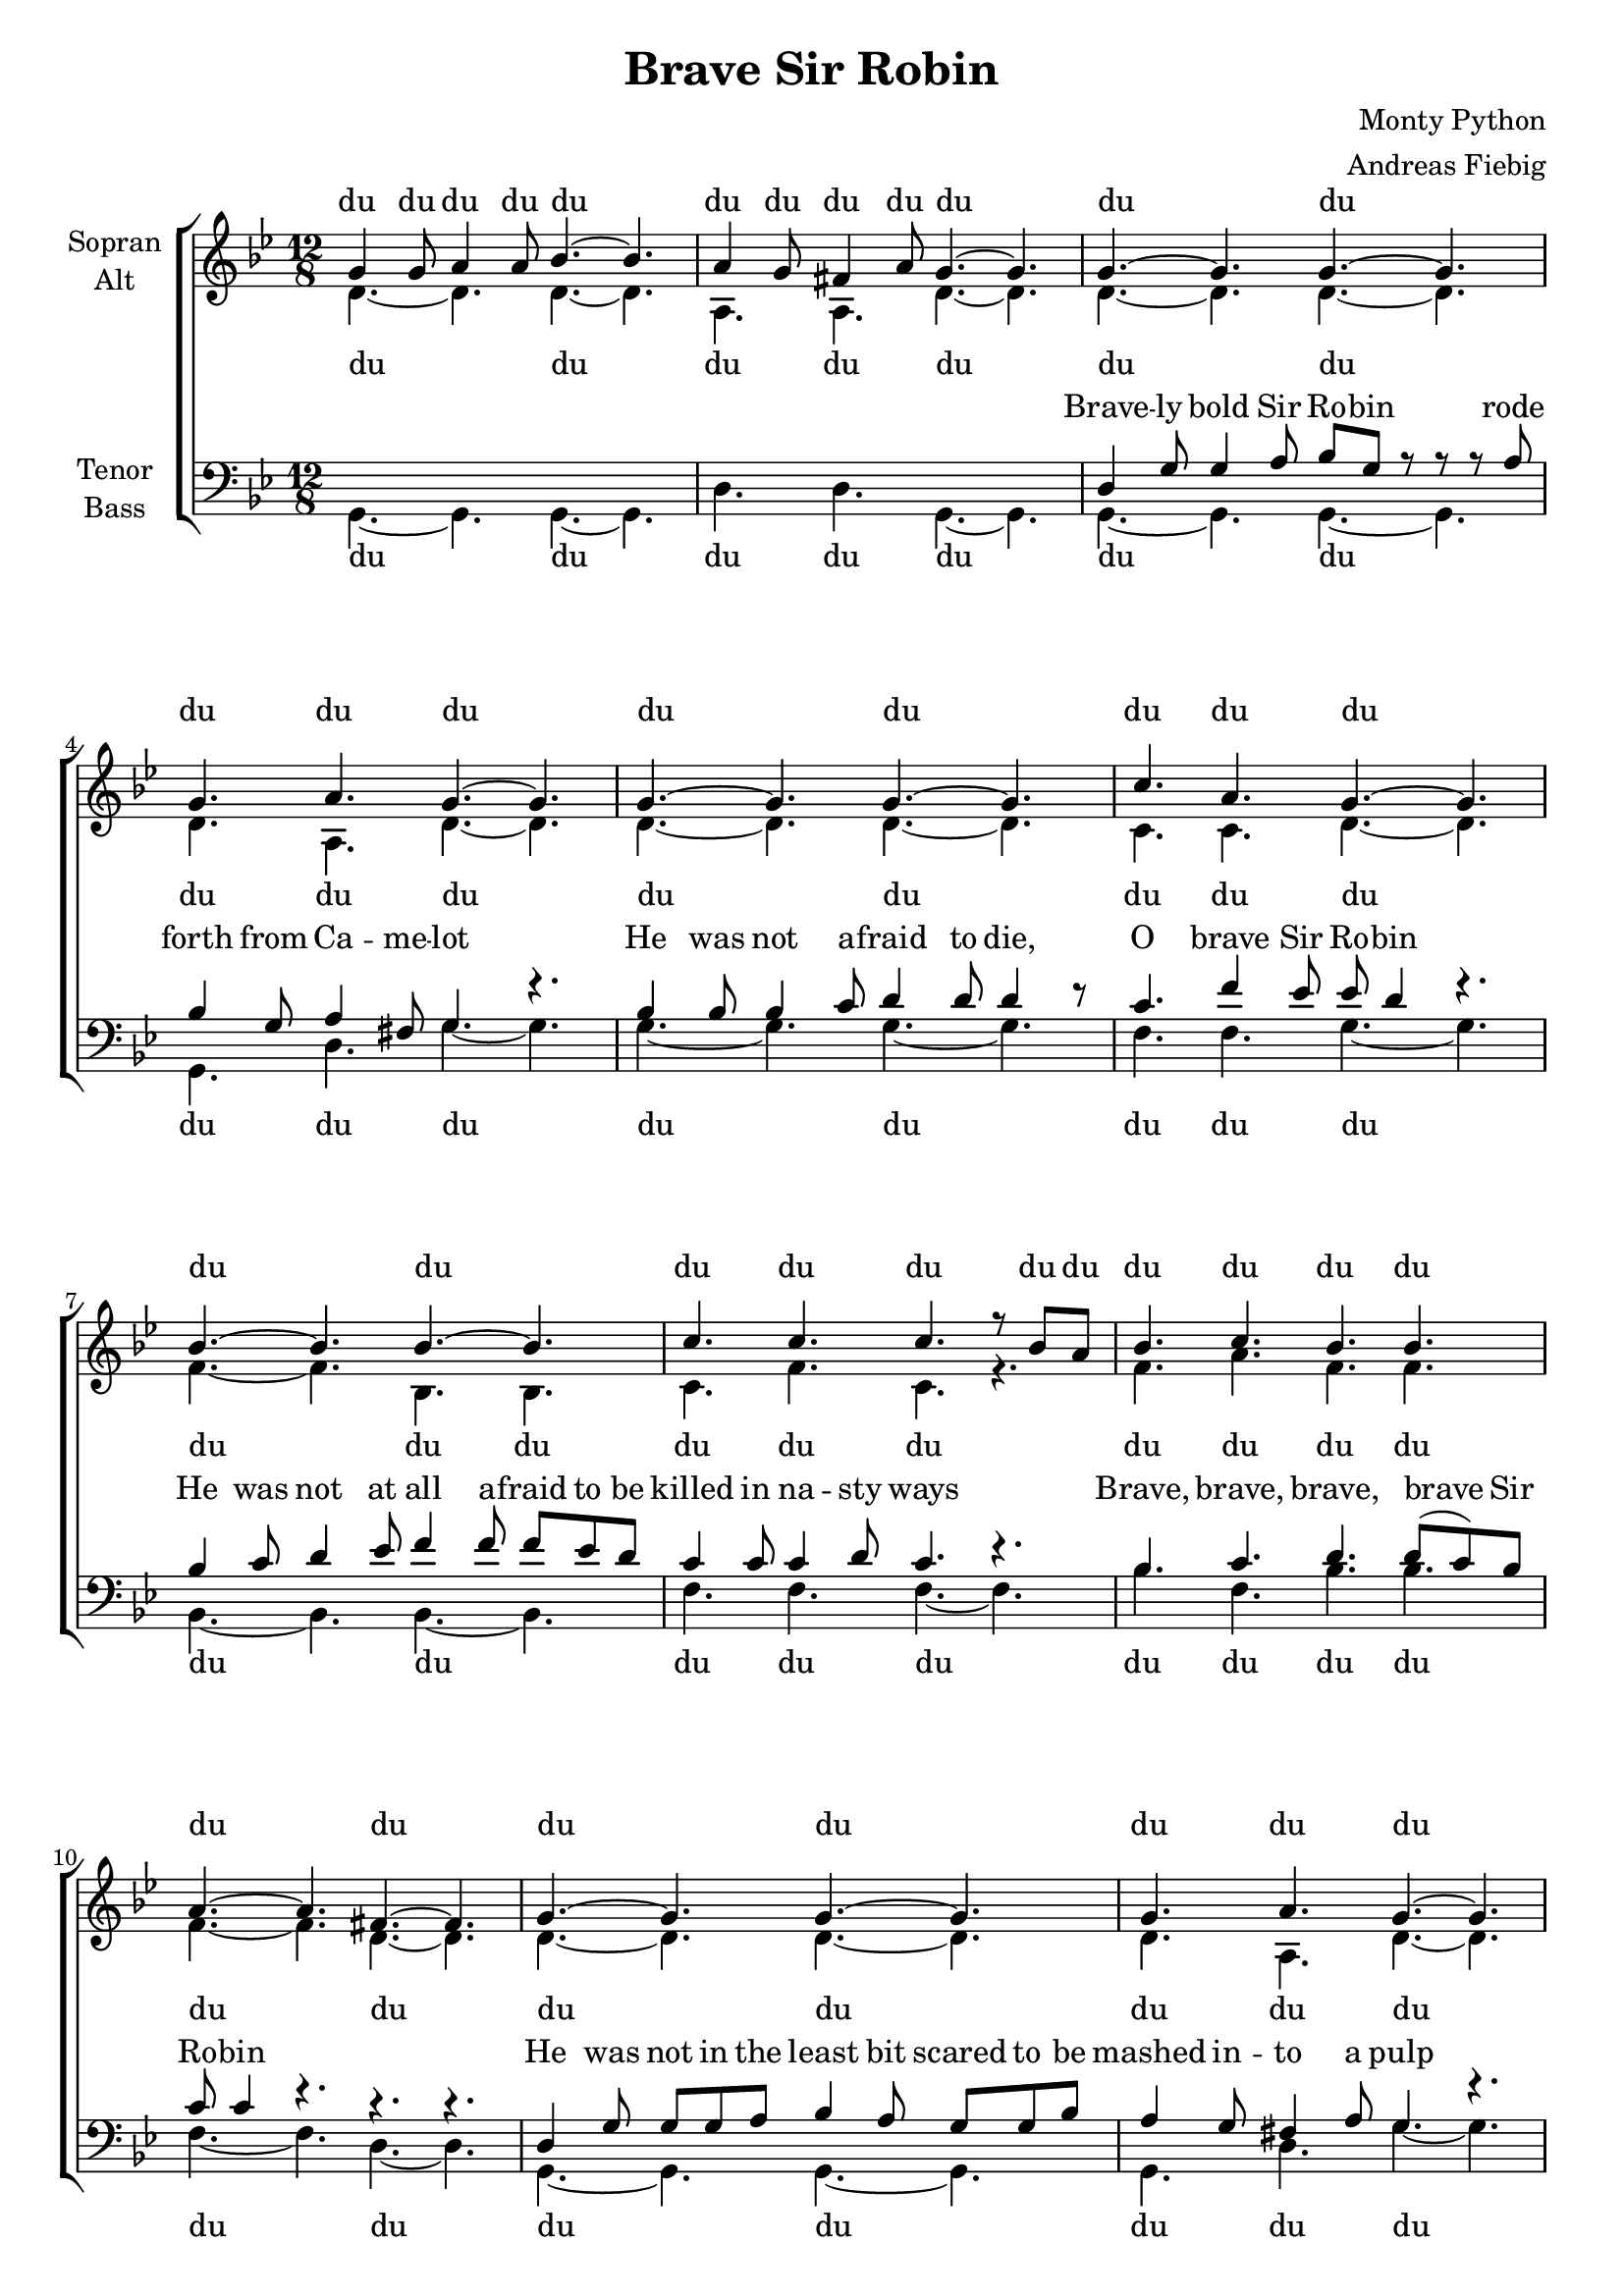 \version "2.12.3"

\header {
  title = "Brave Sir Robin"
  arranger = "Andreas Fiebig"
  composer = "Monty Python"
}

\paper {
  #(set-paper-size "a4")
  %system-system-spacing = #'((padding . 0) (space . 0.1))

}

#(set-global-staff-size 19)

global = {
  \key g \minor
  \time 12/8
}




verseOneI = \lyricmode {


}


soprano = \relative c'' {
  \global
%Intro
g4 g8 a4 a8 bes4.~bes4. 
a4 g8 fis4 a8 g4.~g4.
%Vers
g4.~g4. g4.~g4.
g4. a g~g
g~g g~g
c a g~g 
bes~bes bes~bes
c c c r8 bes a
bes4. c bes bes
a4.~a fis~fis
%Vers2
g4.~g4. g4.~g4.
g4. a g~g
g~g g~g
c a g~g 
bes~bes bes~bes
a bes a~a
d c bes bes
a~a fis r8 g a 
bes4.~bes c~c
d d c~c
bes~bes c~c
d4 s8 s4. s s


  
}

alto = \relative c' {
  \global
%Intro
d4.~d4. d4.~d4.
a4. a4. d4.~d4.
%Vers
d4.~d4. d4.~d4.
d4. a d~d
d~d d~d
c c d~d 
f4. ~ f4. bes,4. bes
c4. f4. c4. r4.
f4. a4. f4. f4.
f~f d~d
%Vers2
d4.~d4. d4.~d4.
d4. a d~d
d~d d~d
c c d~d 
f4. ~ f4. bes,4. bes
c bes f'~f
g a f f 
f~f d~d
bes'~bes a~a 
bes bes a~a
bes~bes a~a 
bes4 r8 r4. r r
  
}

tenor = \relative c {
  \global
%Intro
s4. s4. s4. s4.
s4. s4. s4. s4.
%Vers
d4 g8 g4 a8 bes g r8 r r a
bes4 g8 a4 fis8 g4. r4. 
bes4 bes8 bes4 c8 d4 d8 d4 r8
c4. f4 es8 es d4 r4.
bes4 c8 d4 es8 f4 f8 f es d
%8
c4 c8 c4 d8 c4. r4.
bes4. c4. d4. d8 (c) bes
c8 c4 r4. r4. r4.
%11
d,4 g8 g g a bes4 a8 g g bes
a4  g8 fis4 a8 g4. r4.
bes4 bes8 bes4 c8 d4 d8 d4 r8
c4. f4 es8 es d4 r4 f,8
bes4 c8 d4 es8 f4 r8 f4 f8 
f4 f8 es4 d8 c4. r8 d c
bes4 bes8 c4 c8 d4 d8 d (c) bes
%18
c8 c4 r4. r4. r4 c8
f4 f8 f es d c4 c8 c d es 
f f f f es d c4 c8 c d es 
f4 f8 f es d c c c c d es 
f f s8 s4. s s





  
}

bass = \relative c' {
  \global
%Intro
g,4.~g4. g4.~g4.
d'4. d4. g,4.~g4.
%Vers
g4.~g4. g4.~g4.
g4. d' g~g
g~g g~g
f f g~g 
bes,~bes  bes~bes
f' f f~f
bes4. f bes bes
f~f d~d
%Vers2
g,4.~g4. g4.~g4.
g4. d' g~g
g~g g~g
f f g~g 
bes,~bes  bes~bes
f' g f~f
g f bes, bes
f'~f d~d
bes'~bes f~f
bes bes f~f
bes~bes f~f
bes4 r8 r4. r r
-\tweak #'self-alignment-X #1
^"That's... that's enough music for now"
%\override Score.RehearsalMark #'break-visibility = #begin-of-line-invisible
%\override Score.RehearsalMark #'self-alignment-X = #0
%\override Score.RehearsalMark #'self-alignment-Y = #-1
%\mark...looks like
%there's dirty work afoot." 
}

sopranoVerse = \lyricmode {
%Intro
du du du du du 
du du du du du
%Vers
du du 
du du du
du du
du du du
du du du du du du du du du du du du du
du du du du du du du du
du du du du du du du du
du du du du du du du du
du du du du du du du

}




altoVerse = \lyricmode {
%Intro	
du du
du du du 
%Vers
du du 
du du du
du du
du du du
du du du du du du du du du du du du
du du du du du du du du
du du du du du du du du
du du du du du du du du
du du du du du du
}





tenorVerse = \lyricmode {
Brave -- ly bold Sir Ro -- bin rode forth from Ca -- me -- lot
He was not a -- fraid to die, O brave Sir Ro -- bin
He was not at all a -- fraid to be killed in na -- sty ways
Brave, brave, brave, brave Sir Ro -- bin
He was not in the least bit scared to be mashed in -- to a pulp
Or to have his eyes gouged out and his el -- bows broken
To have his knee -- caps split and his bo -- dy burned a -- way
And his limbs all hacked and man -- gled, brave Sir Ro -- bin
His head smashed in and his heart cut out
And his li -- ver re -- moved and his bowels un -- plugged
And his no -- strils raped and his bot -- tom burnt off and his pe -- nis


}





bassVerse = \lyricmode {
%Intro	
du du
du du du 
%Vers
du du 
du du du
du du
du du du
du du du du du du du du du du du
du du du du du du du du
du du du du du du du du
du du du du du du du du
du du du du du
}





\score {
  \new ChoirStaff <<
    \new Staff = "sa" \with {
      midiInstrument = "choir aahs"
      instrumentName = \markup \center-column { "Sopran" "Alt" }
    } <<
      \new Voice = "soprano" { \voiceOne \soprano }
      \new Voice = "alto" { \voiceTwo \alto }
    >>
    \new Lyrics \with {
      alignAboveContext = "sa"
    } \lyricsto "soprano" \sopranoVerse
    \new Lyrics \lyricsto "alto" \altoVerse
    
    \new Staff = "tb" \with {
      midiInstrument = "choir aahs"
      instrumentName = \markup \center-column { "Tenor" "Bass" }
    } <<
      \clef bass
      \new Voice = "tenor" { \voiceOne \tenor }
      \new Voice = "bass" { \voiceTwo \bass }
    >>
    \new Lyrics \with {
      alignAboveContext = "tb"
    } \lyricsto "tenor" \tenorVerse
    \new Lyrics \lyricsto "bass" \bassVerse

  >>
  \layout {
    \context {
      %\Staff
      %\override VerticalAxisGroup #'minimum-Y-extent = #'(-1 . 1)
    }
  }
  \midi {
    \context {
      \Score
      tempoWholesPerMinute = #(ly:make-moment 115 4)
    }
  }
}
